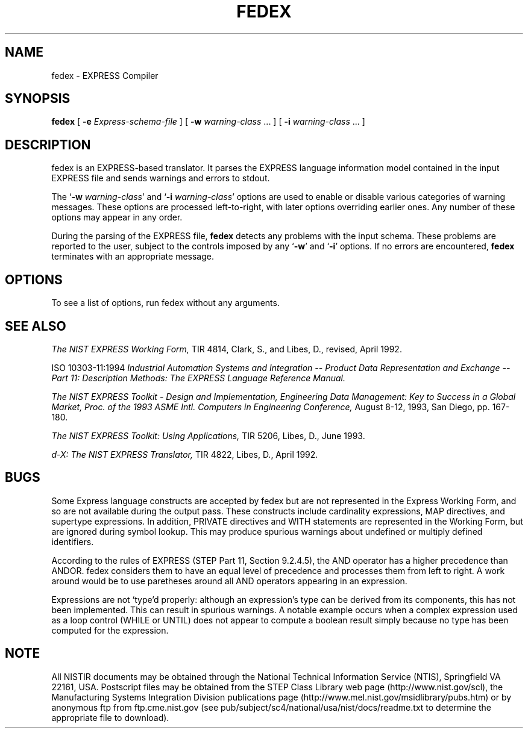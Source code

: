 .\" This manual was prepared by United States Government employees 
.\" as part of their official duties and is, therefore, a work of the
.\" U.S. Government and not subject to copyright.
.\"
.\" $Id: fedex.1,v 2.1.0.2 1998/02/27 23:54:30 sauderd Exp $
.TH FEDEX 1 "12 June 1995"
.SH NAME
fedex \- EXPRESS Compiler
.SH SYNOPSIS
.B fedex
[
.BI \-e " Express-schema-file"
]
[
.BI \-w " warning-class\fR \.\|.\|. ]"
[
.BI \-i " warning-class\fR \.\|.\|. ]"
.SH DESCRIPTION
fedex is an EXPRESS-based translator.  It parses the EXPRESS language
information model contained in the input EXPRESS file and sends
warnings and errors to stdout.
.LP
The 
.RB ` "\-w \fIwarning-class\fP" '
and 
.RB ` "\-i \fIwarning-class\fP" '
options are used to enable or disable various categories of warning
messages.  These options are processed left-to-right, with later
options overriding earlier ones.  Any number of these options may
appear in any order.
.LP
During the parsing of the EXPRESS file,
.B fedex 
detects any problems with the input schema.  These problems are
reported to the user, subject to the controls imposed by any
.RB ` \-w '
and 
.RB ` \-i '
options.
If no errors are encountered, 
.B fedex
terminates with an appropriate message.
.SH OPTIONS
To see a list of options, run fedex without any arguments.
.SH SEE ALSO
.LP
.I
\The NIST EXPRESS Working Form,
\NISTIR 4814, Clark, S., and Libes, D., revised, April 1992.
.LP
ISO 10303-11:1994 
.I 
\Industrial Automation Systems and Integration -- Product Data \
Representation and Exchange -- Part 11: Description Methods: The \
EXPRESS Language Reference Manual.
.LP
.I 
\The NIST EXPRESS Toolkit - Design and Implementation, \
Engineering Data Management: Key to Success in a Global Market, \
Proc. of the 1993 ASME Intl. Computers in Engineering Conference,
August 8-12, 1993, San Diego, pp. 167-180.
.LP
.I
\The NIST EXPRESS Toolkit: Using Applications,
\NISTIR 5206, Libes, D., June 1993.
.LP
.I
\Fed-X: The NIST EXPRESS Translator,
\NISTIR 4822, Libes, D., April 1992.

.SH BUGS

Some Express language constructs are accepted by fedex but are not
represented in the Express Working Form, and so are not available
during the output pass.  These constructs include cardinality
expressions, MAP directives, and supertype expressions.  In addition,
PRIVATE directives and WITH statements are represented in the Working
Form, but are ignored during symbol lookup.  This may produce spurious
warnings about undefined or multiply defined identifiers.
.LP
According to the rules of EXPRESS (STEP Part 11, Section 9.2.4.5), the
AND operator has a higher precedence than ANDOR.  fedex considers them
to have an equal level of precedence and processes them from left to
right.  A work around would be to use paretheses around all AND
operators appearing in an expression.
.LP
Expressions are not `type'd properly: although an expression's type
can be derived from its components, this has not been implemented.
This can result in spurious warnings.  A notable example occurs when a
complex expression used as a loop control (WHILE or UNTIL) does not
appear to compute a boolean result simply because no type has been
computed for the expression.

.SH NOTE
.LP

All NISTIR documents may be obtained through the National Technical
Information Service (NTIS), Springfield VA 22161, USA.  Postscript
files may be obtained from the STEP Class Library web page
(http://www.nist.gov/scl), the Manufacturing Systems Integration
Division publications page
(http://www.mel.nist.gov/msidlibrary/pubs.htm) or by anonymous ftp
from ftp.cme.nist.gov (see
pub/subject/sc4/national/usa/nist/docs/readme.txt to determine the
appropriate file to download).
